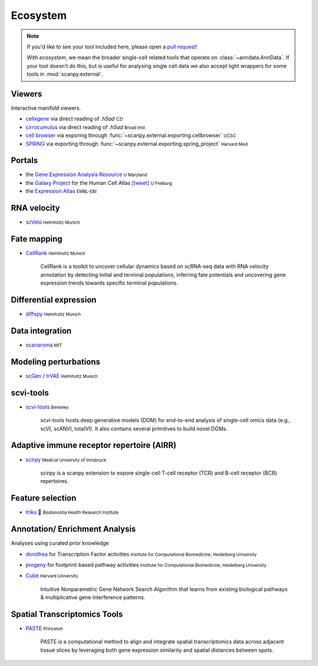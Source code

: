 Ecosystem
=========

.. role:: small
.. role:: smaller

.. note::
  If you'd like to see your tool included here, please open a `pull request <https://github.com/theislab/scanpy>`_!

  With *ecosystem*, we mean the broader single-cell related tools that operate on :class:`~anndata.AnnData`.
  If your tool doesn't do this, but is useful for analysing single cell data we also accept light wrappers for some tools in :mod:`scanpy.external`.

Viewers
-------

Interactive manifold viewers.

* `cellxgene <https://github.com/chanzuckerberg/cellxgene>`__ via direct reading of `.h5ad` :small:`CZI`
* `cirrocumulus <https://cirrocumulus.readthedocs.io/>`__ via direct reading of `.h5ad` :small:`Broad Inst.`
* `cell browser <https://cells.ucsc.edu/>`__ via exporing through :func:`~scanpy.external.exporting.cellbrowser` :small:`UCSC`
* `SPRING <https://github.com/AllonKleinLab/SPRING>`__ via exporting through :func:`~scanpy.external.exporting.spring_project` :small:`Harvard Med`


Portals
-------

* the `Gene Expression Analysis Resource <https://umgear.org/>`__ :small:`U Maryland`
* the `Galaxy Project <https://humancellatlas.usegalaxy.eu>`__ for the Human Cell Atlas `[tweet] <https://twitter.com/ExpressionAtlas/status/1151797848469626881>`__ :small:`U Freiburg`
* the `Expression Atlas <https://www.ebi.ac.uk/gxa/sc/help.html>`__ :small:`EMBL-EBI`


RNA velocity
------------

* `scVelo <https://scvelo.org>`__ :small:`Helmholtz Munich`


Fate mapping
------------

* `CellRank <http://cellrank.org>`__ :small:`Helmholtz Munich`

    | CellRank is a toolkit to uncover cellular dynamics based on scRNA-seq data with
      RNA velocity annotation by detecting initial and terminal populations, inferring
      fate potentials and uncovering gene expression trends towards specific
      terminal populations.


Differential expression
-----------------------

* `diffxpy <https://github.com/theislab/diffxpy>`__ :small:`Helmholtz Munich`


Data integration
----------------

* `scanaroma <https://github.com/brianhie/scanorama>`__ :small:`MIT`


Modeling perturbations
----------------------

* `scGen <https://github.com/theislab/scgen>`__ / `trVAE <https://github.com/theislab/trvae>`__ :small:`Helmholtz Munich`


scvi-tools
----------

* `scvi-tools <https://github.com/YosefLab/scvi-tools>`__ :small:`Berkeley`

    | scvi-tools hosts deep generative models (DGM) for end-to-end analysis of single-cell
      omics data (e.g., scVI, scANVI, totalVI). It also contains several primitives to build novel DGMs.


Adaptive immune receptor repertoire (AIRR)
------------------------------------------

* `scirpy <https://github.com/icbi-lab/scirpy>`__ :small:`Medical University of Innsbruck`

    | scirpy is a scanpy extension to expore single-cell T-cell receptor (TCR) and B-cell receptor (BCR) repertoires.


Feature selection
-----------------
* `triku 🦔 <https://gitlab.com/alexmascension/triku>`__ :small:`Biodonostia Health Research Institute`


Annotation/ Enrichment Analysis
-------------------------------

Analyses using curated prior knowledge

* `dorothea <https://github.com/saezlab/dorothea-py>`__ for Transcription Factor activities :small:`Institute for Computational Biomedicine, Heidelberg University`
* `progeny <https://github.com/saezlab/progeny-py>`__ for footprint-based pathway activities :small:`Institute for Computational Biomedicine, Heidelberg University`
* `Cubé <https://github.com/connerlambden/Cube>`__ :small:`Harvard University`

    | Intuitive Nonparametric Gene Network Search Algorithm that learns from existing biological pathways & multiplicative gene interference patterns.
    
Spatial Transcriptomics Tools
-------------------------------
* `PASTE <https://github.com/raphael-group/paste>`__ :small:`Princeton`

    | PASTE is a computational method to align and integrate spatial transcriptomics data across adjacent tissue slices by leveraging both gene expression similarity and spatial distances between spots.

